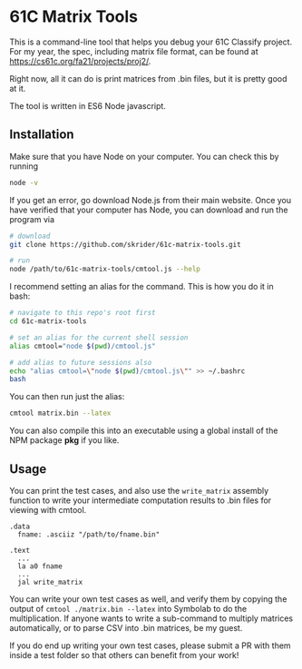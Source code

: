 * 61C Matrix Tools

This is a command-line tool that helps you debug your 61C Classify project. For my year, the spec, including matrix file format, can be found at https://cs61c.org/fa21/projects/proj2/.

Right now, all it can do is print matrices from .bin files, but it is pretty good at it.

The tool is written in ES6 Node javascript.

** Installation

Make sure that you have Node on your computer. You can check this by running

#+begin_src bash
node -v
#+end_src

If you get an error, go download Node.js from their main website. Once you have verified that your computer has Node, you can download and run the program via

#+begin_src bash
# download
git clone https://github.com/skrider/61c-matrix-tools.git

# run
node /path/to/61c-matrix-tools/cmtool.js --help
#+end_src

I recommend setting an alias for the command. This is how you do it in bash:

#+begin_src bash
# navigate to this repo's root first
cd 61c-matrix-tools

# set an alias for the current shell session
alias cmtool="node $(pwd)/cmtool.js"

# add alias to future sessions also
echo "alias cmtool=\"node $(pwd)/cmtool.js\"" >> ~/.bashrc
bash
#+end_src

You can then run just the alias:

#+begin_src bash
cmtool matrix.bin --latex
#+end_src

You can also compile this into an executable using a global install of the NPM package *pkg* if you like.

** Usage

You can print the test cases, and also use the ~write_matrix~ assembly function to write your intermediate computation results to .bin files for viewing with cmtool.

#+begin_src risc-v
.data
  fname: .asciiz "/path/to/fname.bin"

.text
  ...
  la a0 fname
  ...
  jal write_matrix
#+end_src

You can write your own test cases as well, and verify them by copying the output of ~cmtool ./matrix.bin --latex~ into Symbolab to do the multiplication. If anyone wants to write a sub-command to multiply matrices automatically, or to parse CSV into .bin matrices, be my guest.

If you do end up writing your own test cases, please submit a PR with them inside a test folder so that others can benefit from your work!
